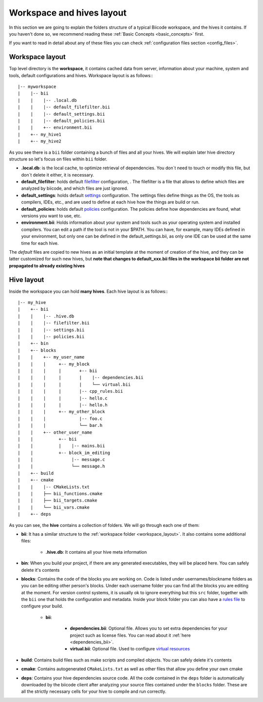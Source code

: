 .. _layouts:

Workspace and hives layout
==========================

In this section we are going to explain the folders structure of a typical Biicode workspace, and the hives it contains. If you haven't done so, we recommend reading these :ref:`Basic Concepts <basic_concepts>` first. 

If you want to read in detail about any of these files you can check :ref:`configuration files section <config_files>`.

.. _workspace_layout:

Workspace layout
----------------

Top level directory is the **workspace**, it contains cached data from server, information about your machine, system and tools, default configurations and hives.
Workspace layout is as follows:::

|-- myworkspace
|    |-- bii
|    |    |-- .local.db
|    |    |-- default_filefilter.bii
|    |    |-- default_settings.bii
|    |    |-- default_policies.bii
|    |    +-- environment.bii
|    +-- my_hive1
|    +-- my_hive2


As you see there is a ``bii`` folder containing a bunch of files and all your hives. We will explain later hive directory structure so let's focus on files within ``bii`` folder.

* **.local.db**: is the local cache, to optimize retrieval of dependencies. You don`t need to touch or modify this file, but don`t delete it either, it is necessary.
* **default_filefilter**: holds default `filefilter <http://docs.biicode.com/en/latest/reference/filefilter.html>`_ configuration, . The filefilter is a file that allows to define which files are analyzed by biicode, and which files are just ignored.
* **default_settings**: holds default `settings <http://docs.biicode.com/en/latest/reference/settings.html>`_ configuration. The settings files define things as the OS, the tools as compilers, IDEs, etc., and are used to define at each hive how the things are build or run. 
* **default_policies**: holds default `policies <http://docs.biicode.com/en/latest/reference/policies.html>`_ configuration. The policies define how dependencies are found, what versions you want to use, etc.
* **environment.bii**: Holds information about your system and tools such as your operating system and installed compilers. You can edit a path if the tool is not in your $PATH. You can have, for example, many IDEs defined in your environment, but only one can be defined in the default_settings.bii, as only one IDE can be used at the same time for each hive.

The *default* files are copied to new hives as an initial template at the moment of creation of the hive, and they can be latter customized for such new hives, but **note that changes to default_xxx.bii files in the workspace bii folder are not propagated to already existing hives**

.. _hive_layout:

Hive layout
-----------

Inside the workspace you can hold **many hives**. Each hive layout is as follows:::

|-- my_hive
|    +-- bii
|    |    |-- .hive.db
|    |    |-- filefilter.bii
|    |    |-- settings.bii
|    |    |-- policies.bii
|    +-- bin
|    +-- blocks
|    |	  +-- my_user_name
|    |    |     +-- my_block
|    |    |     |       +-- bii
|    |    |     |   	|    |-- dependencies.bii
|    |    |     |   	|    └── virtual.bii
|    |    |     |       |-- cpp_rules.bii
|    |    |  	|       |-- hello.c
|    |    |     |       |-- hello.h
|    |    |     +-- my_other_block
|    |    |   	        |-- foo.c
|    |    |             └── bar.h
|    |    +-- other_user_name
|    |          +-- bii
|    |          |    |-- mains.bii
|    |          +-- block_im_editing
|    |        	     |-- message.c
|    |               └── message.h
|    +-- build
|    +-- cmake
|    |    |-- CMakeLists.txt
|    |    ├── bii_functions.cmake
|    |    ├── bii_targets.cmake
|    |    └── bii_vars.cmake
|    +-- deps

As you can see, the **hive** contains a collection of folders. We will go through each one of them:

* **bii**: It has a similar structure to the :ref:`workspace folder <workspace_layout>`. It also contains some additional files:

	* **.hive.db**: It contains all your hive meta information

* **bin**: When you build your project, if there are any generated executables, they will be placed here. You can safely delete it's contents
* **blocks**: Contains the code of the blocks you are working on. Code is listed under usernames/blockname folders as you can be editing other person's blocks. Under each username folder you can find all the blocks you are editing at the moment. For version control systems, it is usually ok to ignore everything but this ``src`` folder, together with the ``bii`` one that holds the configuration and metadata. Inside your block folder you can also have a `rules file <http://docs.biicode.com/en/latest/advanced-features.html?highlight=cpp_rules#compilation-rules>`_ to configure your build.

	* **bii**:

		* **dependencies.bii**: Optional file. Allows you to set extra dependencies for your project such as license files. You can read about it :ref:`here <dependencies_bii>`.
		* **virtual.bii**: Optional file. Used to configure `virtual resources <http://docs.biicode.com/en/latest/advanced-features.html?highlight=cpp_rules#virtual-resources>`_
* **build**: Contains build files such as make scripts and compiled objects. You can safely delete it's contents
* **cmake**: Contains autogenerated ``CMakeLists.txt`` as well as other files that allow you define your own cmake
* **deps**: Contains your hive dependencies source code. All the code contained in the ``deps`` folder is automatically downloaded by the biicode client after analyzing your source files contained under the ``blocks`` folder. These are all the strictly necessary cells for your hive to compile and run correctly.

